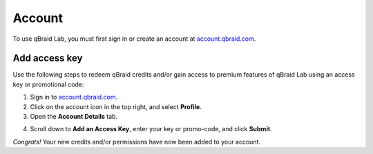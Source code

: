 .. _lab_account:

Account
========

To use qBraid Lab, you must first sign in or create an account at `account.qbraid.com <https://account.qbraid.com>`_.

Add access key
---------------

.. |accountProfile| image:: ../_static/account/account_profile_details.png
    :width: 50%
    :target: javascript:void(0);

.. |submit| image:: ../_static/account/account_access_key.png
    :width: 45%
    :target: javascript:void(0);

Use the following steps to redeem qBraid credits and/or gain access to premium features
of qBraid Lab using an access key or promotional code:

1. Sign in to `account.qbraid.com <https://account.qbraid.com>`_.

2. Click on the account icon in the top right, and select **Profile**.

3. Open the **Account Details** tab.

|accountProfile|

4. Scroll down to **Add an Access Key**, enter your key or promo-code, and click **Submit**.

|submit|

*Congrats!* Your new credits and/or permissions have now been added to your account.

.. seealso::
    
    - `Using access codes to connect to quantum devices on qBraid | Demo <https://youtu.be/K4vb2fzmSZQ>`_

